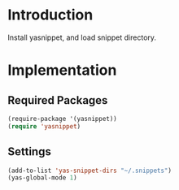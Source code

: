* Introduction
Install yasnippet, and load snippet directory.
* Implementation
** Required Packages
#+name: requirements
#+begin_src emacs-lisp
(require-package '(yasnippet))
(require 'yasnippet)
#+end_src
** Settings

#+name: init
#+begin_src emacs-lisp
(add-to-list 'yas-snippet-dirs "~/.snippets")
(yas-global-mode 1)
#+end_src
